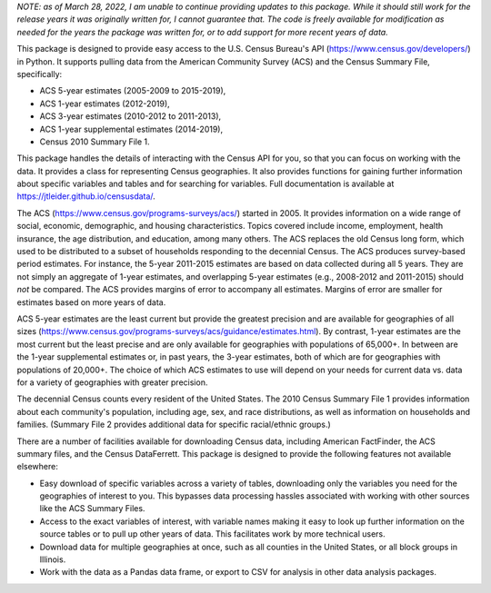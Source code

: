 *NOTE: as of March 28, 2022, I am unable to continue providing updates to this
package. While it should still work for the release years it was originally
written for, I cannot guarantee that. The code is freely available for
modification as needed for the years the package was written for, or
to add support for more recent years of data.*

This package is designed to provide easy access to the U.S. Census Bureau's
API (https://www.census.gov/developers/) in Python. It supports pulling data
from the American Community Survey (ACS) and the Census Summary File,
specifically:

* ACS 5-year estimates (2005-2009 to 2015-2019),
* ACS 1-year estimates (2012-2019),
* ACS 3-year estimates (2010-2012 to 2011-2013),
* ACS 1-year supplemental estimates (2014-2019),
* Census 2010 Summary File 1.

This package handles the details of interacting with the Census API for you,
so that you can focus on working with the data. It provides a class for
representing Census geographies. It also provides functions
for gaining further information about specific variables and tables and
for searching for variables. Full documentation is available at
https://jtleider.github.io/censusdata/.

The ACS (https://www.census.gov/programs-surveys/acs/)
started in 2005. It provides information on a wide range of social, economic,
demographic, and housing characteristics. Topics covered include
income, employment, health insurance, the age distribution, and education, among
many others. The ACS replaces the old Census long form, which used to be
distributed to a subset of households responding to the decennial Census.
The ACS produces survey-based period estimates. For instance, the
5-year 2011-2015 estimates are based on data collected during all 5 years.
They are not simply an aggregate of 1-year estimates, and overlapping
5-year estimates (e.g., 2008-2012 and 2011-2015) should *not* be compared.
The ACS provides margins of error to accompany all estimates. Margins of
error are smaller for estimates based on more years of data.

ACS 5-year estimates are the least current but provide the greatest precision
and are available for geographies of all sizes
(https://www.census.gov/programs-surveys/acs/guidance/estimates.html). By
contrast, 1-year estimates are the most current but the least precise and are
only available for geographies with populations of 65,000+.
In between are the 1-year supplemental estimates or, in past years, the
3-year estimates, both of which are for geographies with populations of
20,000+. The choice of which ACS estimates to use will depend on your needs
for current data vs. data for a variety of geographies with greater
precision.

The decennial Census counts every resident of the United States. The 2010
Census Summary File 1 provides information about each community's population,
including age, sex, and race distributions, as well as information
on households and families. (Summary File 2 provides additional data
for specific racial/ethnic groups.)

There are a number of facilities available for downloading Census
data, including American FactFinder, the ACS summary files,
and the Census DataFerrett. This package is designed to provide
the following features not available elsewhere:

* Easy download of specific variables across a variety of tables, downloading only the variables you need for the geographies of interest to you. This bypasses data processing hassles associated with working with other sources like the ACS Summary Files.
* Access to the exact variables of interest, with variable names making it easy to look up further information on the source tables or to pull up other years of data. This facilitates work by more technical users.
* Download data for multiple geographies at once, such as all counties in the United States, or all block groups in Illinois.
* Work with the data as a Pandas data frame, or export to CSV for analysis in other data analysis packages.
